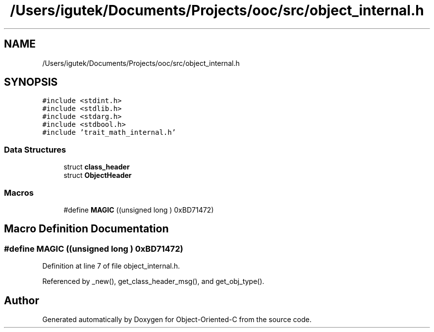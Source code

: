 .TH "/Users/igutek/Documents/Projects/ooc/src/object_internal.h" 3 "Sat Sep 28 2019" "Object-Oriented-C" \" -*- nroff -*-
.ad l
.nh
.SH NAME
/Users/igutek/Documents/Projects/ooc/src/object_internal.h
.SH SYNOPSIS
.br
.PP
\fC#include <stdint\&.h>\fP
.br
\fC#include <stdlib\&.h>\fP
.br
\fC#include <stdarg\&.h>\fP
.br
\fC#include <stdbool\&.h>\fP
.br
\fC#include 'trait_math_internal\&.h'\fP
.br

.SS "Data Structures"

.in +1c
.ti -1c
.RI "struct \fBclass_header\fP"
.br
.ti -1c
.RI "struct \fBObjectHeader\fP"
.br
.in -1c
.SS "Macros"

.in +1c
.ti -1c
.RI "#define \fBMAGIC\fP   ((unsigned long ) 0xBD71472)"
.br
.in -1c
.SH "Macro Definition Documentation"
.PP 
.SS "#define MAGIC   ((unsigned long ) 0xBD71472)"

.PP
Definition at line 7 of file object_internal\&.h\&.
.PP
Referenced by _new(), get_class_header_msg(), and get_obj_type()\&.
.SH "Author"
.PP 
Generated automatically by Doxygen for Object-Oriented-C from the source code\&.

